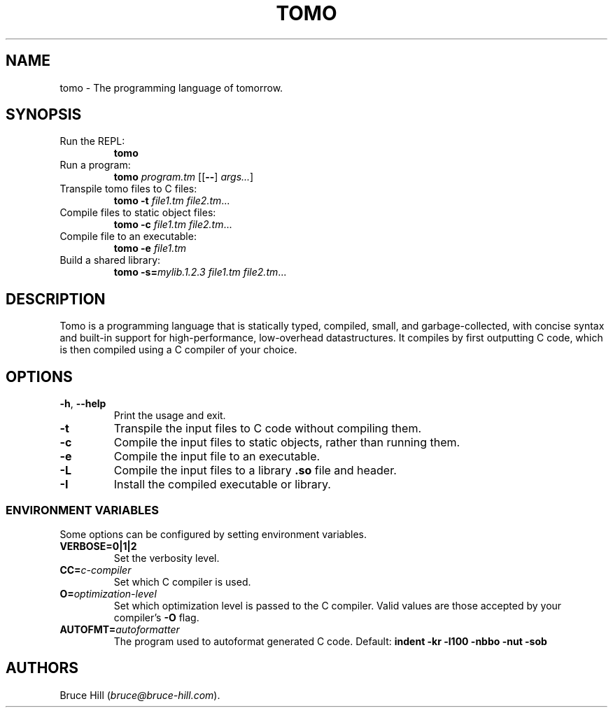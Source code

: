 .\" Automatically generated by Pandoc 3.1.8
.\"
.TH "TOMO" "1" "June 11, 2024" "" ""
.SH NAME
tomo - The programming language of tomorrow.
.SH SYNOPSIS
.TP
Run the REPL:
\f[B]tomo\f[R]
.TP
Run a program:
\f[B]tomo\f[R] \f[I]program.tm\f[R] [[\f[B]--\f[R]] \f[I]args\&...\f[R]]
.TP
Transpile tomo files to C files:
\f[B]tomo\f[R] \f[B]-t\f[R] \f[I]file1.tm\f[R] \f[I]file2.tm\f[R]\&...
.TP
Compile files to static object files:
\f[B]tomo\f[R] \f[B]-c\f[R] \f[I]file1.tm\f[R] \f[I]file2.tm\f[R]\&...
.TP
Compile file to an executable:
\f[B]tomo\f[R] \f[B]-e\f[R] \f[I]file1.tm\f[R]
.TP
Build a shared library:
\f[B]tomo\f[R] \f[B]-s=\f[R]\f[I]mylib.1.2.3\f[R] \f[I]file1.tm\f[R]
\f[I]file2.tm\f[R]\&...
.SH DESCRIPTION
Tomo is a programming language that is statically typed, compiled,
small, and garbage-collected, with concise syntax and built-in support
for high-performance, low-overhead datastructures.
It compiles by first outputting C code, which is then compiled using a C
compiler of your choice.
.SH OPTIONS
.TP
\f[B]-h\f[R], \f[B]--help\f[R]
Print the usage and exit.
.TP
\f[B]-t\f[R]
Transpile the input files to C code without compiling them.
.TP
\f[B]-c\f[R]
Compile the input files to static objects, rather than running them.
.TP
\f[B]-e\f[R]
Compile the input file to an executable.
.TP
\f[B]-L\f[R]
Compile the input files to a library \f[B].so\f[R] file and header.
.TP
\f[B]-I\f[R]
Install the compiled executable or library.
.SS ENVIRONMENT VARIABLES
Some options can be configured by setting environment variables.
.TP
\f[B]VERBOSE=0|1|2\f[R]
Set the verbosity level.
.TP
\f[B]CC=\f[R]\f[I]c-compiler\f[R]
Set which C compiler is used.
.TP
\f[B]O=\f[R]\f[I]optimization-level\f[R]
Set which optimization level is passed to the C compiler.
Valid values are those accepted by your compiler\[cq]s \f[B]-O\f[R]
flag.
.TP
\f[B]AUTOFMT=\f[R]\f[I]autoformatter\f[R]
The program used to autoformat generated C code.
Default: \f[B]indent -kr -l100 -nbbo -nut -sob\f[R]
.SH AUTHORS
Bruce Hill (\f[I]bruce\[at]bruce-hill.com\f[R]).
